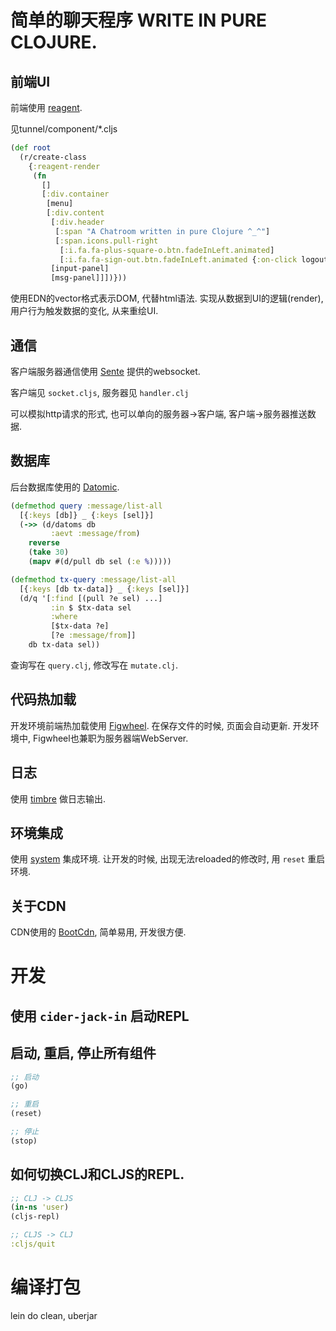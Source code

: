 * 简单的聊天程序 WRITE IN PURE CLOJURE.
** 前端UI
前端使用 [[https://github.com/reagent-project/reagent][reagent]].

见tunnel/component/*.cljs
#+BEGIN_SRC clojure
  (def root
    (r/create-class
      {:reagent-render
       (fn
         []
         [:div.container
          [menu]
          [:div.content
           [:div.header
            [:span "A Chatroom written in pure Clojure ^_^"]
            [:span.icons.pull-right
             [:i.fa.fa-plus-square-o.btn.fadeInLeft.animated]
             [:i.fa.fa-sign-out.btn.fadeInLeft.animated {:on-click logout}]]]
           [input-panel]
           [msg-panel]]])}))
#+END_SRC
使用EDN的vector格式表示DOM, 代替html语法. 实现从数据到UI的逻辑(render),
用户行为触发数据的变化, 从来重绘UI.

** 通信
客户端服务器通信使用 [[https://github.com/ptaoussanis/sente][Sente]] 提供的websocket. 

客户端见 ~socket.cljs~, 服务器见 ~handler.clj~

可以模拟http请求的形式, 
也可以单向的服务器->客户端, 客户端->服务器推送数据.

** 数据库
后台数据库使用的 [[http://www.datomic.com/][Datomic]]. 
#+BEGIN_SRC clojure
  (defmethod query :message/list-all
    [{:keys [db]} _ {:keys [sel]}]
    (->> (d/datoms db
           :aevt :message/from)
      reverse
      (take 30)
      (mapv #(d/pull db sel (:e %)))))

  (defmethod tx-query :message/list-all
    [{:keys [db tx-data]} _ {:keys [sel]}]
    (d/q '[:find [(pull ?e sel) ...]
           :in $ $tx-data sel
           :where
           [$tx-data ?e]
           [?e :message/from]]
      db tx-data sel))
#+END_SRC
查询写在 ~query.clj~, 修改写在 ~mutate.clj~.

** 代码热加载
开发环境前端热加载使用 [[https://github.com/bhauman/lein-figwheel][Figwheel]]. 在保存文件的时候, 页面会自动更新.
开发环境中, Figwheel也兼职为服务器端WebServer.

** 日志
使用 [[https://github.com/ptaoussanis/timbre][timbre]] 做日志输出.

** 环境集成
使用 [[https://github.com/danielsz/system][system]] 集成环境. 让开发的时候, 出现无法reloaded的修改时, 
用 ~reset~ 重启环境.

** 关于CDN
CDN使用的 [[http://www.bootcdn.cn/][BootCdn]], 简单易用, 开发很方便.

* 开发
** 使用 ~cider-jack-in~ 启动REPL
** 启动, 重启, 停止所有组件
#+BEGIN_SRC clojure
  ;; 启动
  (go)

  ;; 重启
  (reset)

  ;; 停止
  (stop)
#+END_SRC

** 如何切换CLJ和CLJS的REPL.
#+BEGIN_SRC clojure
  ;; CLJ -> CLJS
  (in-ns 'user)
  (cljs-repl)

  ;; CLJS -> CLJ
  :cljs/quit
#+END_SRC

* 编译打包
lein do clean, uberjar
